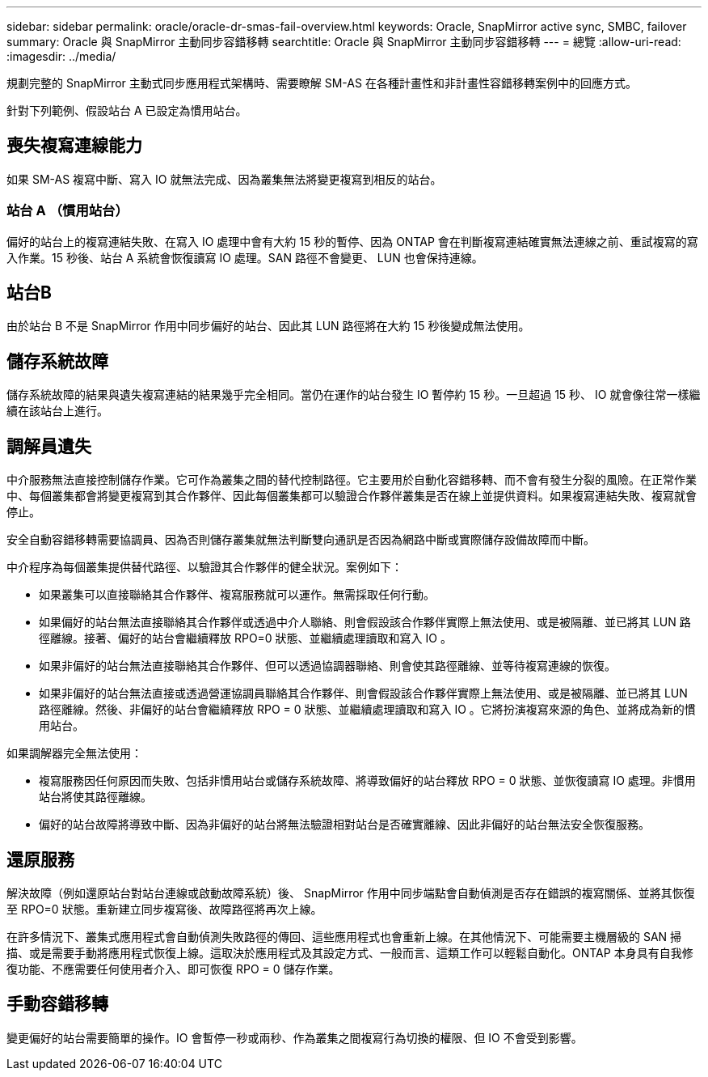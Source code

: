 ---
sidebar: sidebar 
permalink: oracle/oracle-dr-smas-fail-overview.html 
keywords: Oracle, SnapMirror active sync, SMBC, failover 
summary: Oracle 與 SnapMirror 主動同步容錯移轉 
searchtitle: Oracle 與 SnapMirror 主動同步容錯移轉 
---
= 總覽
:allow-uri-read: 
:imagesdir: ../media/


[role="lead"]
規劃完整的 SnapMirror 主動式同步應用程式架構時、需要瞭解 SM-AS 在各種計畫性和非計畫性容錯移轉案例中的回應方式。

針對下列範例、假設站台 A 已設定為慣用站台。



== 喪失複寫連線能力

如果 SM-AS 複寫中斷、寫入 IO 就無法完成、因為叢集無法將變更複寫到相反的站台。



=== 站台 A （慣用站台）

偏好的站台上的複寫連結失敗、在寫入 IO 處理中會有大約 15 秒的暫停、因為 ONTAP 會在判斷複寫連結確實無法連線之前、重試複寫的寫入作業。15 秒後、站台 A 系統會恢復讀寫 IO 處理。SAN 路徑不會變更、 LUN 也會保持連線。



== 站台B

由於站台 B 不是 SnapMirror 作用中同步偏好的站台、因此其 LUN 路徑將在大約 15 秒後變成無法使用。



== 儲存系統故障

儲存系統故障的結果與遺失複寫連結的結果幾乎完全相同。當仍在運作的站台發生 IO 暫停約 15 秒。一旦超過 15 秒、 IO 就會像往常一樣繼續在該站台上進行。



== 調解員遺失

中介服務無法直接控制儲存作業。它可作為叢集之間的替代控制路徑。它主要用於自動化容錯移轉、而不會有發生分裂的風險。在正常作業中、每個叢集都會將變更複寫到其合作夥伴、因此每個叢集都可以驗證合作夥伴叢集是否在線上並提供資料。如果複寫連結失敗、複寫就會停止。

安全自動容錯移轉需要協調員、因為否則儲存叢集就無法判斷雙向通訊是否因為網路中斷或實際儲存設備故障而中斷。

中介程序為每個叢集提供替代路徑、以驗證其合作夥伴的健全狀況。案例如下：

* 如果叢集可以直接聯絡其合作夥伴、複寫服務就可以運作。無需採取任何行動。
* 如果偏好的站台無法直接聯絡其合作夥伴或透過中介人聯絡、則會假設該合作夥伴實際上無法使用、或是被隔離、並已將其 LUN 路徑離線。接著、偏好的站台會繼續釋放 RPO=0 狀態、並繼續處理讀取和寫入 IO 。
* 如果非偏好的站台無法直接聯絡其合作夥伴、但可以透過協調器聯絡、則會使其路徑離線、並等待複寫連線的恢復。
* 如果非偏好的站台無法直接或透過營運協調員聯絡其合作夥伴、則會假設該合作夥伴實際上無法使用、或是被隔離、並已將其 LUN 路徑離線。然後、非偏好的站台會繼續釋放 RPO = 0 狀態、並繼續處理讀取和寫入 IO 。它將扮演複寫來源的角色、並將成為新的慣用站台。


如果調解器完全無法使用：

* 複寫服務因任何原因而失敗、包括非慣用站台或儲存系統故障、將導致偏好的站台釋放 RPO = 0 狀態、並恢復讀寫 IO 處理。非慣用站台將使其路徑離線。
* 偏好的站台故障將導致中斷、因為非偏好的站台將無法驗證相對站台是否確實離線、因此非偏好的站台無法安全恢復服務。




== 還原服務

解決故障（例如還原站台對站台連線或啟動故障系統）後、 SnapMirror 作用中同步端點會自動偵測是否存在錯誤的複寫關係、並將其恢復至 RPO=0 狀態。重新建立同步複寫後、故障路徑將再次上線。

在許多情況下、叢集式應用程式會自動偵測失敗路徑的傳回、這些應用程式也會重新上線。在其他情況下、可能需要主機層級的 SAN 掃描、或是需要手動將應用程式恢復上線。這取決於應用程式及其設定方式、一般而言、這類工作可以輕鬆自動化。ONTAP 本身具有自我修復功能、不應需要任何使用者介入、即可恢復 RPO = 0 儲存作業。



== 手動容錯移轉

變更偏好的站台需要簡單的操作。IO 會暫停一秒或兩秒、作為叢集之間複寫行為切換的權限、但 IO 不會受到影響。
